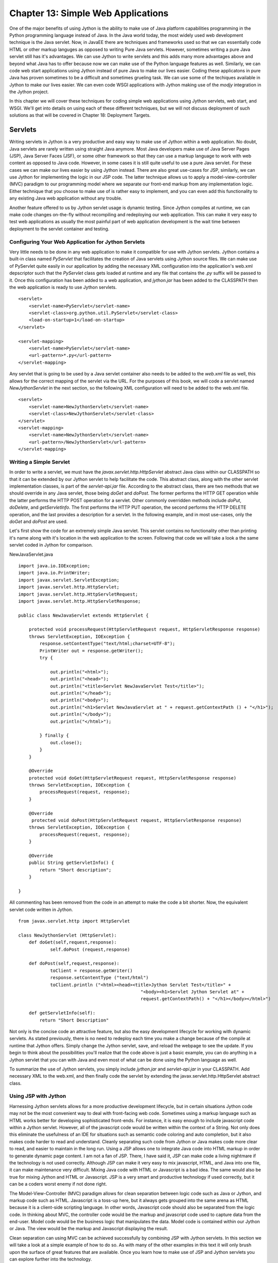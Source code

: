 Chapter 13: Simple Web Applications
+++++++++++++++++++++++++++++++++++

One of the major benefits of using Jython is the ability to make use of Java platform capabilities programming in the Python programming language instead of Java.  In the Java world today, the most widely used web development technique is the Java servlet.  Now, in JavaEE there are techniques and frameworks used so that we can essentially code HTML or other markup languges as opposed to writing Pure Java servlets.  However, sometimes writing a pure Java servlet still has it's advantages.  We can use Jython to write servlets and this adds many more advantages above and beyond what Java has to offer because now we can make use of the Python language features as well.  Similarly, we can code web start applications using Jython instead of pure Java to make our lives easier.  Coding these applicatons in pure Java has proven sometimes to be a difficult and sometimes grueling task.  We can use some of the techiques available in Jython to make our lives easier.  We can even code WSGI applications with Jython making use of the *modjy* integration in the Jython project.

In this chapter we will cover these techniques for coding simple web applications using Jython servlets, web start, and WSGI.  We'll get into details on using each of these different techniques, but we will not discuss deployment of such solutions as that will be covered in Chapter 18: Deployment Targets.

Servlets
========

Writing servlets in Jython is a very productive and easy way to make use of Jython within a web application.  No doubt, Java servlets are rarely written using straight Java anymore.  Most Java developers make use of Java Server Pages (JSP), Java Server Faces (JSF), or some other framework so that they can use a markup language to work with web content as opposed to Java code.  However, in some cases it is still quite useful to use a pure Java servlet.  For these cases we can make our lives easier by using Jython instead.  There are also great use-cases for JSP, similarly, we can use Jython for implementing the logic in our JSP code.  The latter technique allows us to apply a model-view-controller (MVC) paradigm to our programming model where we separate our front-end markup from any implementation logic.  Either technique that you choose to make use of is rather easy to implement, and you can even add this functionality to any existing Java web application without any trouble.

Another feature offered to us by Jython servlet usage is dynamic testing.  Since Jython compiles at runtime, we can make code changes on-the-fly without recompiling and redeploying our web application.  This can make it very easy to test web applications as usually the most painful part of web application development is the wait time between deployment to the servlet container and testing.

Configuring Your Web Application for Jython Servlets
---------------------------------------------------------

Very little needs to be done in any web application to make it compatible for use with Jython servlets.  Jython contains a built-in class named *PyServlet* that facilitates the creation of Java servlets using Jython source files.  We can make use of PyServlet quite easily in our application by adding the necessary XML configuration into the application's web.xml depscriptor such that the *PyServlet* class gets loaded at runtime and any file that contains the *.py* suffix will be passed to it.  Once this configuration has been added to a web application, and *jython.jar* has been added to the CLASSPATH then the web application is ready to use Jython servlets.

::

    <servlet>
        <servlet-name>PyServlet</servlet-name>
        <servlet-class>org.python.util.PyServlet</servlet-class>
        <load-on-startup>1</load-on-startup>
    </servlet>

    <servlet-mapping>
        <servlet-name>PyServlet</servlet-name>
        <url-pattern>*.py</url-pattern>
    </servlet-mapping>
    
Any servlet that is going to be used by a Java servlet container also needs to be added to the *web.xml* file as well, this allows for the correct mapping of the servlet via the URL.  For the purposes of this book, we will code a servlet named *NewJythonServlet* in the next section, so the following XML configuration will need to be added to the web.xml file. ::

    <servlet>
        <servlet-name>NewJythonServlet</servlet-name>
        <servlet-class>NewJythonServlet</servlet-class>
    </servlet>
    <servlet-mapping>
        <servlet-name>NewJythonServlet</servlet-name>
        <url-pattern>/NewJythonServlet</url-pattern>
    </servlet-mapping>
    

Writing a Simple Servlet
------------------------

In order to write a servlet, we must have the *javax.servlet.http.HttpServlet* abstract Java class within our CLASSPATH so that it can be extended by our Jython servlet to help facilitate the code.  This abstract class, along with the other servlet implementation classes, is part of the *servlet-api.jar* file.  According to the abstract class, there are two methods that we should override in any Java servlet, those being *doGet* and *doPost*.  The former performs the HTTP GET operation while the latter performs the HTTP POST operation for a servlet.  Other commonly overridden methods include *doPut*, *doDelete*, and *getServletInfo*.  The first performs the HTTP PUT operation, the second performs the HTTP DELETE operation, and the last provides a description for a servlet.  In the following example, and in most use-cases, only the *doGet* and *doPost* are used.

Let's first show the code for an extremely simple Java servlet.  This servlet contains no functionality other than printing it's name along with it's location in the web application to the screen.  Following that code we will take a look a the same servlet coded in Jython for comparison.


NewJavaServlet.java ::


    import java.io.IOException;
    import java.io.PrintWriter;
    import javax.servlet.ServletException;
    import javax.servlet.http.HttpServlet;
    import javax.servlet.http.HttpServletRequest;
    import javax.servlet.http.HttpServletResponse;

    public class NewJavaServlet extends HttpServlet {
       
        protected void processRequest(HttpServletRequest request, HttpServletResponse response)
        throws ServletException, IOException {
            response.setContentType("text/html;charset=UTF-8");
            PrintWriter out = response.getWriter();
            try {
                
                out.println("<html>");
                out.println("<head>");
                out.println("<title>Servlet NewJavaServlet Test</title>");
                out.println("</head>");
                out.println("<body>");
                out.println("<h1>Servlet NewJavaServlet at " + request.getContextPath () + "</h1>");
                out.println("</body>");
                out.println("</html>");
               
            } finally { 
                out.close();
            }
        } 
    
        @Override
        protected void doGet(HttpServletRequest request, HttpServletResponse response)
        throws ServletException, IOException {
            processRequest(request, response);
        } 
    
        @Override
         protected void doPost(HttpServletRequest request, HttpServletResponse response)
        throws ServletException, IOException {
            processRequest(request, response);
        }
    
        @Override
        public String getServletInfo() {
            return "Short description";
        }
    
    }


All commenting has been removed from the code in an attempt to make the code a bit shorter.  Now, the equivalent servlet code written in Jython. ::

    from javax.servlet.http import HttpServlet

    class NewJythonServlet (HttpServlet):
	def doGet(self,request,response):
		self.doPost (request,response)

	def doPost(self,request,response):
		toClient = response.getWriter()
		response.setContentType ("text/html")
		toClient.println ("<html><head><title>Jython Servlet Test</title>" +
						  "<body><h1>Servlet Jython Servlet at" +
                                                  request.getContextPath() + "</h1></body></html>")

        def getServletInfo(self):
            return "Short Description"
    


Not only is the concise code an attractive feature, but also the easy development lifecycle for working with dynamic servlets.  As stated previously, there is no need to redeploy each time you make a change because of the compile at runtime that Jython offers.  Simply change the Jython servlet, save, and reload the webpage to see the update.  If you begin to think about the possibilities you'll realize that the code above is just a basic example, you can do anything in a Jython servlet that you can with Java and even most of what can be done using the Python language as well.

To summarize the use of Jython servlets, you simply include *jython.jar* and *servlet-api.jar* in your CLASSPATH.  Add necessary XML to the web.xml, and then finally code the servlet by extending the javax.servlet.http.HttpServlet abstract class. 


Using JSP with Jython
---------------------

Harnessing Jython servlets allows for a more productive development lifecycle, but in certain situations Jython code may not be the most convenient way to deal with front-facing web code.  Sometimes using a markup language such as HTML works better for developing sophisticated front-ends.  For instance, it is easy enough to include javascript code within a Jython servlet.  However, all of the javascript code would be written within the context of a String.  Not only does this eliminate the usefulness of an IDE for situations such as semantic code coloring and auto completion, but it also makes code harder to read and understand.  Cleanly separating such code from Jython or Java makes code more clear to read, and easier to maintain in the long run.  Using a JSP allows one to integrate Java code into HTML markup in order to generate dynamic page content.  I am not a fan of JSP.  There, I have said it, JSP can make code a living nightmare if the technology is not used correctly.  Although JSP can make it very easy to mix javascript, HTML, and Java into one file, it can make maintenance very difficult.  Mixing Java code with HTML or Javascript is a bad idea.  The same would also be true for mixing Jython and HTML or Javascript.  JSP is a very smart and productive technology if used correctly, but it can be a coders worst enemy if not done right.

The Model-View-Controller (MVC) paradigm allows for clean separation between logic code such as Java or Jython, and markup code such as HTML.  Javascript is a toss-up here, but it always gets grouped into the same arena as HTML because it is a client-side scripting language.  In other words, Javascript code should also be separated from the logic code.  In thinking about MVC, the controller code would be the markup and javascript code used to capture data from the end-user.  Model code would be the business logic that manipulates the data.  Model code is contained within our Jython or Java. The view would be the markup and Javascript displaying the result.

Clean separation can using MVC can be achieved successfully by combining JSP with Jython servlets.  In this section we will take a look at a simple example of how to do so.  As with many of the other examples in this text it will only brush upon the surface of great features that are available.  Once you learn how to make use of JSP and Jython servlets you can explore further into the technology.

Configuring for JSP
~~~~~~~~~~~~~~~~~~~

There is no real configuration above and beyond that of configuring a web application to make use of Jython servlets.  Add the necessary XML to the web.xml delployment descriptor, include the correct JARs in your application, and begin coding.  What is important to note is that the *.py* files that will be used for the Jython servlets must reside within your CLASSPATH.  It is common for the Jython servlets to reside in the same directory as the JSP web pages themselves.  This can make things easier, but it can also be frowned upon this concept does not make use of packages for organizing code.  For simplicity sake, we will place the servlet code into the same directory as the JSP, but you can do differently if you prefer.

Coding the Controller/View
~~~~~~~~~~~~~~~~~~~~~~~~~~

The controller and the view portion of the application will be coded using markup and javascript code.  Obviously this technique utilizes JSP to contain the markup, and the javascript can either be embedded directly into the JSP or reside in separate *.js* files as needed.  The latter is the preferred method in order to make things clean, but some web appplications embed small amounts of Javascript within the pages themselves.

The JSP in this example is rather simple, there is no Javascript in the example and it only contains a couple of input text areas.  This JSP will include two forms because we will have two separate submit buttons on the page.  Each of these forms will redirect to a different Jython servlet, which will do something with the data that has been supplied within the input text.  In our example, the first form contains a small textbox in which the user can type any text that will be re-displayed on the page once the corresponding sumbit button has ben pressed.  Very cool, eh?  Not really, but it is of good value for learning the correlation between JSP and the servlet implementation.  The second form contains two text boxes in which the user will place numbers, hitting the submit button in this form will cause the numbers to be passed to another servlet that will calculate and return the sum of the two numbers.  Below is the code for this simple JSP. ::

    *testJSP.jsp*
    

    <%@page contentType="text/html" pageEncoding="UTF-8"%>
    <!DOCTYPE HTML PUBLIC "-//W3C//DTD HTML 4.01 Transitional//EN"
        "http://www.w3.org/TR/html4/loose.dtd">
    <%@ taglib prefix="c" uri="http://java.sun.com/jstl/core" %>
    
    <html>
        <head>
            <meta http-equiv="Content-Type" content="text/html; charset=UTF-8">
            <title>Jython JSP Test</title>
        </head>
        <body>
            <form method="GET" action="add_to_page.py">
                <input type="text" name="p">
                <input type="submit">
            </form>
            <br/>
            
                <p>${page_text}</p>
                
            <br/>
            
            <form method="GET" action="add_numbers.py">
                <input type="text" name="x">
                +
                <input type="text" name="y">
                =
                ${sum}
                <br/>
                <input type="submit" title="Add Numbers">
                
            </form>
            
        </body>
    </html>


In the JSP above, you can see that the first form redirects to a Jython servlet named *add_to_page.py*.  In this case, the text that is contained within the input textbox named *p* will be passed into the servlet, and redisplayed in on the page.  The text to be redisplayed will be stored in an attribute named *page_text*, and you can see that it is referenced within the JSP page using the ${} notation.  Below is the code for *add_to_page.py*. ::

    #######################################################################
    #  add_to_page.py
    #
    #  Simple servlet that takes some text from a web page and redisplays
    #  it.
    #######################################################################
    
    import java, javax, sys
    
    class add_to_page(javax.servlet.http.HttpServlet):
    
        def doGet(self, request, response):
            self.doPost(request, response)
            
        def doPost(self, request, response):
            addtext = request.getParameter("p")
            if not addtext:
                addtext = ""
                
            request.setAttribute("page_text", addtext)
            
            dispatcher = request.getRequestDispatcher("testJython.jsp")
            dispatcher.forward(request, response)

Quick and simple, the servlet takes the request and obtains value contained within the parameter *p*.  It then assigns that value to a variable named *addtext*.  This variable is then assigned to an attribute in the request named *page_text*  and forwarded back to the *testJython.jsp* page.  The code could just as easily have forwarded to a different JSP, which is how we'd go about creating a more in-depth application.

The second form in our JSP takes two values and returns the resulting sum to the page.  If someone were to enter text instead of numerical values into the text boxes then an error message would be displayed in place of the sum.  While very simplistic, this servlet demonstrates that any business logic can be coded in the servlet, including database calls, etc. ::

    #######################################################################
    #  add_numbers.py
    #
    #  Calculates the sum for two numbers and returns it.
    #######################################################################
    
    import javax
    
    class add_numbers(javax.servlet.http.HttpServlet):
    
        def doGet(self, request, response):
            self.doPost(request, response)
            
        def doPost(self, request, response):
            x = request.getParameter("x")
            y = request.getParameter("y")
            
            if not x or not y:
                sum = "<font color='red'>You must place numbers in each value box</font>"
            else:
                try:
                    sum = int(x) + int(y)
                except ValueError, e:
                    sum = "<font color='red'>You must place numbers only in each value box</font>"
                    
            request.setAttribute("sum", sum)
            
            dispatcher = request.getRequestDispatcher("testJython.jsp")
            dispatcher.forward(request, response)


If you add the JSP and the servlets to the web applicaton you created in the previous Jython Servlet section then it this example should work out-of-the-box.


Applets and Java Web Start
==========================

At the time of this writing, applets in Jython 2.5.0 are not yet an available option.  This is due to the fact that applets must be statically compiled and available for embedding within a webpage using the *<applet>* or *<object>* tag.  The static compiler known as *jythonc* has been removed in Jython 2.5.0 in order to make way for better techniques.  Jythonc was good for performing certain tasks, such as static compilation of Jython applets, but it created a disconnect in the development lifecycle as it was a separate compilation step that should not be necessary in order to perform simple tasks such as Jython and Java integration.  In a future release of Jython, namely 2.5.1 or another release in the near future, a better way to perform static compilation for applets will be included.

For now, in order to develop Jython applets you will need to use a previous distribution including *jythonc* and then associate them to the webpage with the *<applet>* or *<object>* tag.  In Jython, applets are coded in much the same fashion as a standard Java applet.  However, the resulting lines of code are significantly smaller in Jython because of it's sophisticated syntax.  GUI development in gerneral with Jython is a big productivity boost compared to developing a Java Swing application for much the same reason.  This is why coding applets in Jython is a viable solution and one that should not be overlooked.

Another option for distributing GUI-based applications on the web is to make use of the Java Web Start technology.  The only disadvantage of creating a web start application is that it cannot be embedded directly into any web page.  A web start application downloads content to the client's desktop and then runs on the client's local JVM.  Development of a Java Web Start application is no different than devleopment of a standalone desktop application.  The user interface can be coded using Jython and the Java Swing API, much like the coding for an applet user interface.  Once you're ready to deploy a web start application then you need to create a Java Network Launching Protocol (JNLP) file that is used for deployment and bundle it with the application.  After that has been done, you need to copy the bundle to a web server and create a web page that can be used to launch the application.

In this section we will develop a small web start application to demonstrate how it can be done using the object factory design pattern and also using pure Jython along with the standalone Jython JAR file for distribution.  Note that there are probably other ways to achieve the same result and that these are just a couple of possible implementations for such an application.


Coding a Simple GUI-Based Web Application
-----------------------------------------

The web start application that we will develop in this demonstration is very simple, but they can be as advanced as you'd like in the end.  The purpose of this section is not to show you how to develop a web-based GUI application, but rather, the process of developing such an application.  You can actually take any of the Swing-based applications that were discussed in the GUI chapter and deploy them using web start technology quite easily.  As stated in the previous section, there are many different ways to deploy a Jython web start application.  Personally, I prefer to make use of the object factory design pattern to create simple Jython swing applications.  However, it can also be done using all .py files and then distributed using the Jython stand-alone JAR file.  We will discuss each of those techniques in this section.  Quite often I find that if you are mixing Java and Jython code then the object factory pattern works best.  The JAR method may work best for you if developing a strictly Jython application.

Object Factory Application Design
---------------------------------

The applicaiton we'll be developing in this section is a simple GUI that takes a line of text and redisplays it in JTextArea.  I used Netbeans 6.7 to develop the application, so some of this section may reference particular features that are available in that IDE.  To get started with creating an object factory web start application, we first need to create a project.  I created a new Java application in Netbeans named *JythonSwingApp* and then added *jython.jar* and *plyjy.jar* to the classpath.

First, create the *Main.java* class which will really be the driver for the application.  The goal for Main.java is to use the Jython object factory pattern to coerce a Jython-based Swing application into Java.  This class will be the starting point for the application and then the Jython code will perform all of the work under the covers.  Using this pattern, we also need a Java interface that can be implemented via the Jython code, so this example also uses a very simple interface that defines a *start()* method which will be used to make our GUI visible.  Lastly, the Jython class named  Below is the code for our *Main.java* driver and the Java interface.  The directory structure of this application is as follows.

JythonSwingApp
    JythonSimpleSwing.py
        jythonswingapp
            Main.java
        jythonswingapp.interfaces
            JySwingType.java
            

::

    *Main.java*
    

    package jythonswingapp;
    
    import jythonswingapp.interfaces.JySwingType;
    import org.plyjy.factory.JythonObjectFactory;
    
    
    public class Main {
    
        JythonObjectFactory factory;
        
        public static void invokeJython(){
        
            JySwingType jySwing = (JySwingType) JythonObjectFactory
                    .createObject(JySwingType.class, "JythonSimpleSwing");
            jySwing.start();
        }
        
        public static void main(String[] args) {
            invokeJython();
        }
    
    }


As you can see, *Main.java* doesn't do much other than coercing the Jython module and invoking the *start()* method.  Next, you will see the *JySwingType.java* interface along with the implmentation class that is obviously coded in Jython.

::

    *JySwingType.java*
    package jythonswingapp.interfaces;

    public interface JySwingType {
        public void start();
    }
    
    
    *JythonSimpleSwing.py*
    import javax.swing as swing
    import java.awt as awt
    from jythonswingapp.interfaces import JySwingType
    import add_player as add_player
    import Player as Player
    
    class JythonSimpleSwing(JySwingType, object):
        def __init__(self):
            self.frame=swing.JFrame(title="My Frame", size=(300,300))
            self.frame.defaultCloseOperation=swing.JFrame.EXIT_ON_CLOSE;
            self.frame.layout=awt.BorderLayout()
            self.panel1=swing.JPanel(awt.BorderLayout())
            self.panel2=swing.JPanel(awt.GridLayout(4,1))
            self.panel2.preferredSize = awt.Dimension(10,100)
            self.panel3=swing.JPanel(awt.BorderLayout())
    
            self.title=swing.JLabel("Text Rendering")
            self.button1=swing.JButton("Print Text", actionPerformed=self.printMessage)
            self.button2=swing.JButton("Clear Text", actionPerformed=self.clearMessage)
            self.textField=swing.JTextField(30)
            self.outputText=swing.JTextArea(4,15)
            
    
            self.panel1.add(self.title)
            self.panel2.add(self.textField)
            self.panel2.add(self.button1)
            self.panel2.add(self.button2)
            self.panel3.add(self.outputText)
    
            self.frame.contentPane.add(self.panel1, awt.BorderLayout.PAGE_START)
            self.frame.contentPane.add(self.panel2, awt.BorderLayout.CENTER)
            self.frame.contentPane.add(self.panel3, awt.BorderLayout.PAGE_END)
    
        def start(self):
            self.frame.visible=1
    
        def printMessage(self,event):
            print "Print Text!"
            self.text = self.textField.getText()
            self.outputText.append(self.text)
    
        def clearMessage(self, event):
            self.outputText.text = ""

If you are using Netbeans then when you clean and build your project a JAR files is automatically generated for you.  However, you can easily create a JAR file at the command-line or terminal by ensuring that the *JythonSimpleSwing.py* module resides within your classpath and using the *java -jar* option.  Another nice feature of using an IDE such as Netbeans is that you can make this into a web-start application by going into the project properties and checking a couple of boxes.  Specifically, if you go into the project properties and select *Application - Web Start* from the left-hand menu, then check the *Enable Web Start* option then the IDE will take care of generating the necessary files to make this happen.  Netbeans also has the option to self sign the JAR file which is required to run most applications on another machine via web start.  Go ahead and try it out, just ensure that you clean and build your project again after making the changes.

To manually create the necessary files for a web start application, you'll need to generate two additional files that will be placed outside of the application JAR.  Create the JAR for your project as you would normally do, and then create a corresponding JNLP file which is used to launch the application, and an HTML page that will reference the JNLP.  The HTML page obviously is where you'd open the application if running it from the web.  Below is some example code for generating a JNLP as well as embedding in HTML.

::

    *launch.jnlp*
    <?xml version="1.0" encoding="UTF-8" standalone="no"?>
    <jnlp codebase="file:/path-to-jar/" href="launch.jnlp" spec="1.0+">
        <information>
            <title>JythonSwingApp</title>
            <vendor>YourName</vendor>
            <homepage href=""/>
            <description>JythonSwingApp</description>
            <description kind="short">JythonSwingApp</description>
        </information>
    <security>
    <all-permissions/>
    </security>
        <resources>
    <j2se version="1.5+"/>
    <jar eager="true" href="JythonSwingApp.jar" main="true"/>
        <jar href="lib/PlyJy.jar"/>
    <jar href="lib/jython.jar"/>
    </resources>
        <application-desc main-class="jythonswingapp.Main">
        </application-desc>
    </jnlp>
    
    *launch.html*
    <html>
        <head>
            <title>Test page for launching the application via JNLP</title>
        </head>
        <body>
            <h3>Test page for launching the application via JNLP</h3>
            <a href="launch.jnlp">Launch the application</a>
            <!-- Or use the following script element to launch with the Deployment Toolkit -->
            <!-- Open the deployJava.js script to view its documentation -->
            <!--
            <script src="http://java.com/js/deployJava.js"></script>
            <script>
                var url="http://[fill in your URL]/launch.jnlp"
                deployJava.createWebStartLaunchButton(url, "1.6")
            </script>
            -->
        </body>
    </html>

In the end, Java web start is a very good way to distribute Jython applications via the web.

Distributing via Standalone JAR
-------------------------------

It is possible to distribute a web start application using the Jython standalone JAR option.  To do so, you must have a copy of the Jython standalone JAR file, explode it and add your code into the file, then JAR it back up to deploy.  The only setback to using this method is that you may need to play around a bit with your file placement in order to make it work correctly.

In order to distribute your Jython applications via a JAR, first download the Jython standalone distribution.  Once you have this, you can extract the files from the *jython.jar* using a tool to expand the JAR such as "Stuffit" or "7zip".  Once the JAR has been exploded, you will need to add any of your *.py* scripts into the *Lib* directory, and any Java classes into the root.  For instance, if you have a Java class named *org.jythonbook.Book*, you would place it into the appropriate directory according to the package structure.  If you have any additional JAR files to include with your application then you will need to make sure that they are in your classpath.  Once you've completed this setup, JAR your manipulated standalone Jython JAR back up into a ZIP format using a tool such as those noted before.  You can then rename the ZIP to a JAR.  The application can now be run using the java "-jar" option from the command line using an optional external *.py* file to invoke your application. ::

    java -jar newStandaloneJar.jar {optional .py file}
    
This is only one such technique used to make a JAR file for containing your applications.  There are other ways to perform such techniques, but this seems to be the most straight forward and easiest to do. 

WSGI and modjy
==============

WSGI, also known as the *Web Server Gateway Interface*, is a low-level API that provides communication between a web server and a web application.  Actually, WSGI is a lot more than that and you can actually write complete web applications using WSGI.  However, WSGI is more of a standard from which to write web frameworks.  Python PEP 333 specifies the proposed standard interface between web servers and Python web applications or frameworks, to promote web application portability across a variety of web servers.

The basis behind WSGI is beyond the scope of this section.  As a matter of fact, complete books could be written on the subject.  This section will show you how to utilize WSGI to create a very simple "Hello Jython" application by utilizing *modjy*.  Modjy is an implementation of a WSGI compliant gateway/server for jython, built on Java/J2EE servlets.  Taken from the modjy website (http://opensource.xhaus.com/projects/modjy/wiki), modjy is characterized as follows:

Jython WSGI applications run inside a Java/J2EE container and incoming requests are handled by the servlet container.  The container is configured to route requests to the modjy servlet.  The modjy servlet then creates an embedded jython interpreter inside the servlet container, and loads a configured jython web application.  For instance, a Django application can be loaded via modjy.  The modjy servlet then delegates the requests to the configured WSGI application or framework.  Lastly, the WSGI response is routed back to the client through the servlet container.


Running a modjy Application in Glassfish
----------------------------------------

To run a modjy application in any Java servlet container, the first step is to create a Java web application that will be packaged up as a WAR file.  You can create an application from scratch or use an IDE such as Netbeans 6.7 to assist.  Once you've created your web application, ensure that *jython.jar* resides in the CLASSPATH as modjy is now part of Jython as of 2.5.0.  Lastly, you will need to configure the modjy servlet within the application deployment descriptor (web.xml).  In this example, I took the modjy sample application for Google App Engine and deployed it in my local Glassfish environment.

To configure the application deployment descriptor with modjy, we simply configure the modjy servlet, provide the necessary parameters, and then provide a servlet mapping.  In the configuration file shown below, note that the modjy servlet class is *com.xhaus.modjy.ModjyServlet*.  The first parameter you will need to use with the servlet is named *python.home*.  Set the value of this parameter equal to your jython home.  Next, set the parameter *python.cachedir.skip* equal to true.  The *app_filename* parameter provides the name of the applicaiton callable.  Other parameters will be set up the same for each modjy application you configure.  The last piece of the web.xml that needs to be set up is the servlet mapping.  In the example, we set up all URLs to map to the modjy servlet.
::

    *web.xml*
    <?xml version="1.0" encoding="ISO-8859-1"?>
    <!DOCTYPE web-app
         PUBLIC "-//Sun Microsystems, Inc.//DTD Web Application 2.3//EN"
        "http://java.sun.com/dtd/web-app_2_3.dtd">
    <web-app>
    
      <display-name>modjy demo application</display-name>
      <description>
         modjy WSGI demo application
      </description>
    
      <servlet>
        <servlet-name>modjy</servlet-name>
        <servlet-class>com.xhaus.modjy.ModjyJServlet</servlet-class>
        <init-param>
          <param-name>python.home</param-name>
          <param-value>/Applications/jython/jython2.5.0/</param-value>
        </init-param>
        <init-param>
          <param-name>python.cachedir.skip</param-name>
          <param-value>true</param-value>
        </init-param>
    <!--
            There are two different ways you can specify an application to modjy
            1. Using the app_import_name mechanism
            2. Using a combination of app_directory/app_filename/app_callable_name
            Examples of both are given below
            See the documenation for more details.
            http://modjy.xhaus.com/locating.html#locating_callables
    -->
    <!--
            This is the app_import_name mechanism. If you specify a value
            for this variable, then it will take precedence over the other mechanism
        <init-param>
          <param-name>app_import_name</param-name>
          <param-value>my_wsgi_module.my_handler_class().handler_method</param-value>
        </init-param>
    -->
    <!--
            And this is the app_directory/app_filename/app_callable_name combo
            The defaults for these three variables are ""/application.py/handler
            So if you specify no values at all for any of app_* variables, then modjy
            will by default look for "handler" in "application.py" in the servlet
            context root.
        <init-param>
          <param-name>app_directory</param-name>
          <param-value>some_sub_directory</param-value>
        </init-param>
    -->
        <init-param>
          <param-name>app_filename</param-name>
          <param-value>demo_app.py</param-value>
        </init-param>
    <!--
            Supply a value for this parameter if you want your application
            callable to have a different name than the default.
        <init-param>
          <param-name>app_callable_name</param-name>
          <param-value>my_handler_func</param-value>
        </init-param>
    -->
            <!-- Do you want application callables to be cached? -->
        <init-param>
          <param-name>cache_callables</param-name>
          <param-value>1</param-value>
        </init-param>
        <!-- Should the application be reloaded if it's .py file changes? -->
        <!-- Does not work with the app_import_name mechanism -->
        <init-param>
          <param-name>reload_on_mod</param-name>
          <param-value>1</param-value>
        </init-param>
        <init-param>
          <param-name>log_level</param-name>
          <param-value>debug</param-value>
    <!--  <param-value>info</param-value>  -->
    <!--  <param-value>warn</param-value>  -->
    <!--  <param-value>error</param-value> -->
    <!--  <param-value>fatal</param-value> -->
        </init-param>
        <load-on-startup>1</load-on-startup>
      </servlet>
    
      <servlet-mapping>
        <servlet-name>modjy</servlet-name>
        <url-pattern>/*</url-pattern>
      </servlet-mapping>
    
    </web-app>

The demo_app should be coded as follows.  As part of the WSGI standard, the application provides a function that the server calls for each request.  In this case, that function is named *handler*.  The function must take two parameters, the first being a dictionary of CGI-defined environment variables.  The second is a callback that returns the HTTP headers.  The callback function should also be coded as follows *start_response(status, response_headers, exx_info=None)*, where status is an HTTP status, response_headers is a list of HTTP headers, and exc_info is for exception handling.  Let's take a look at the *demo_app.py* application and identify the features we've just discussed. ::


    import sys
        
    def escape_html(s): return s.replace('&', '&amp;').replace('<', '&lt;').replace('>', '&gt;')
        
    def cutoff(s, n=100):
        if len(s) > n: return s[:n]+ '.. cut ..'
        return s
        
    def handler(environ, start_response):
        writer = start_response("200 OK", [ ('content-type', 'text/html') ])
        response_parts = []
        response_parts.append("<html>")
        response_parts.append("<head>")
        response_parts.append("<title>Modjy demo WSGI application running on Local Server!</title>")
        response_parts.append("</head>")
        response_parts.append("<body>")
        response_parts.append("<p>Modjy servlet running correctly: jython %s on %s:</p>" % (sys.version, sys.platform))
        response_parts.append("<h3>Hello jython WSGI on your local server!</h3>")
        response_parts.append("<h4>Here are the contents of the WSGI environment</h4>")
        environ_str = "<table border='1'>"
        keys = environ.keys()
        keys.sort()
        for ix, name in enumerate(keys):
            if ix % 2:
                background='#ffffff'
            else:
                background='#eeeeee'
            style = " style='background-color:%s;'" % background
            value = escape_html(cutoff(str(environ[name]))) or '&#160;'
            environ_str = "%s\n<tr><td%s>%s</td><td%s>%s</td></tr>" % \
                (environ_str, style, name, style, value)
        environ_str = "%s\n</table>" % environ_str
        response_parts.append(environ_str)
        response_parts.append("</body>")
        response_parts.append("</html>")
        response_text = "\n".join(response_parts)
        return [response_text]


This application returns the environment configuration for the server on which you run the application.  As you can see, the page is quite simple to code and really resembles a servlet.

Once the application has been set up and configured, simply compile the code into a WAR file and deploy it to the Java servlet container of your choice.  In this case, I used Glassfish V2 and it worked nicely.  However, this same application should be deployable to Tomcat, JBoss, or the like.

Conclusion
==========

There are various ways that we can use Jython for creating simple web-based applications.  Jython servlets are a good way to make content available on the web, and you can also utilize them along with a JSP page which allows for a Model-View-Controller situation.  This is a good technique to use for developing sophisicated web applications, especially those mixing some Javascript into the action because it really helps to organize things.  Most Java web applications use frameworks or other techniques in order to help organize applications in such a way as to apply the MVC concept.  It is great to have a way to do such work with Jython as well.

This chapter also discussed creation of WSGI applications in Jython making use of modjy.  This is a good low-level way to generate web applicaitons as well, although modjy and WSGI are usually used for implementing web frameworks and the like.  Solutions such as Django use WSGI in order to follow the standard put forth for all Python web frameworks with PEP 333.  You can see from the section in this chapter that WSGI is also a nice quick way to write web applications, much like writing a servlet in Jython.

In the upcoming chapter you will learn more about using web frameworks available to Jython, specifically Django and Pylons.  These two frameworks can make any web developers life much easier, and now that they are available on the Java platform via Jython they are even more powerful.  Using a templating technique such as Django can be really productive and it is a good way to design a full-blown web application.  Techniques discussed in this chapter can also be used for developing large web applications, but using a standard framework such as those discussed in the following chapter should not be overlooked.  There are many great ways to code Jython web applications today, and the options continue to grow!
